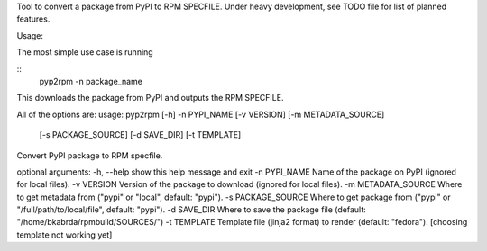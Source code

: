 Tool to convert a package from PyPI to RPM SPECFILE.
Under heavy development, see TODO file for list of planned features.

Usage:

The most simple use case is running

::
  pyp2rpm -n package_name

This downloads the package from PyPI and outputs the RPM SPECFILE.

All of the options are:
usage: pyp2rpm [-h] -n PYPI_NAME [-v VERSION] [-m METADATA_SOURCE]
               [-s PACKAGE_SOURCE] [-d SAVE_DIR] [-t TEMPLATE]

Convert PyPI package to RPM specfile.

optional arguments:
-h, --help          show this help message and exit
-n PYPI_NAME        Name of the package on PyPI (ignored for local files).
-v VERSION          Version of the package to download (ignored for local files).
-m METADATA_SOURCE  Where to get metadata from ("pypi" or "local", default: "pypi").
-s PACKAGE_SOURCE   Where to get package from ("pypi" or "/full/path/to/local/file", default: "pypi").
-d SAVE_DIR         Where to save the package file (default: "/home/bkabrda/rpmbuild/SOURCES/")
-t TEMPLATE         Template file (jinja2 format) to render (default: "fedora"). [choosing template not working yet]
